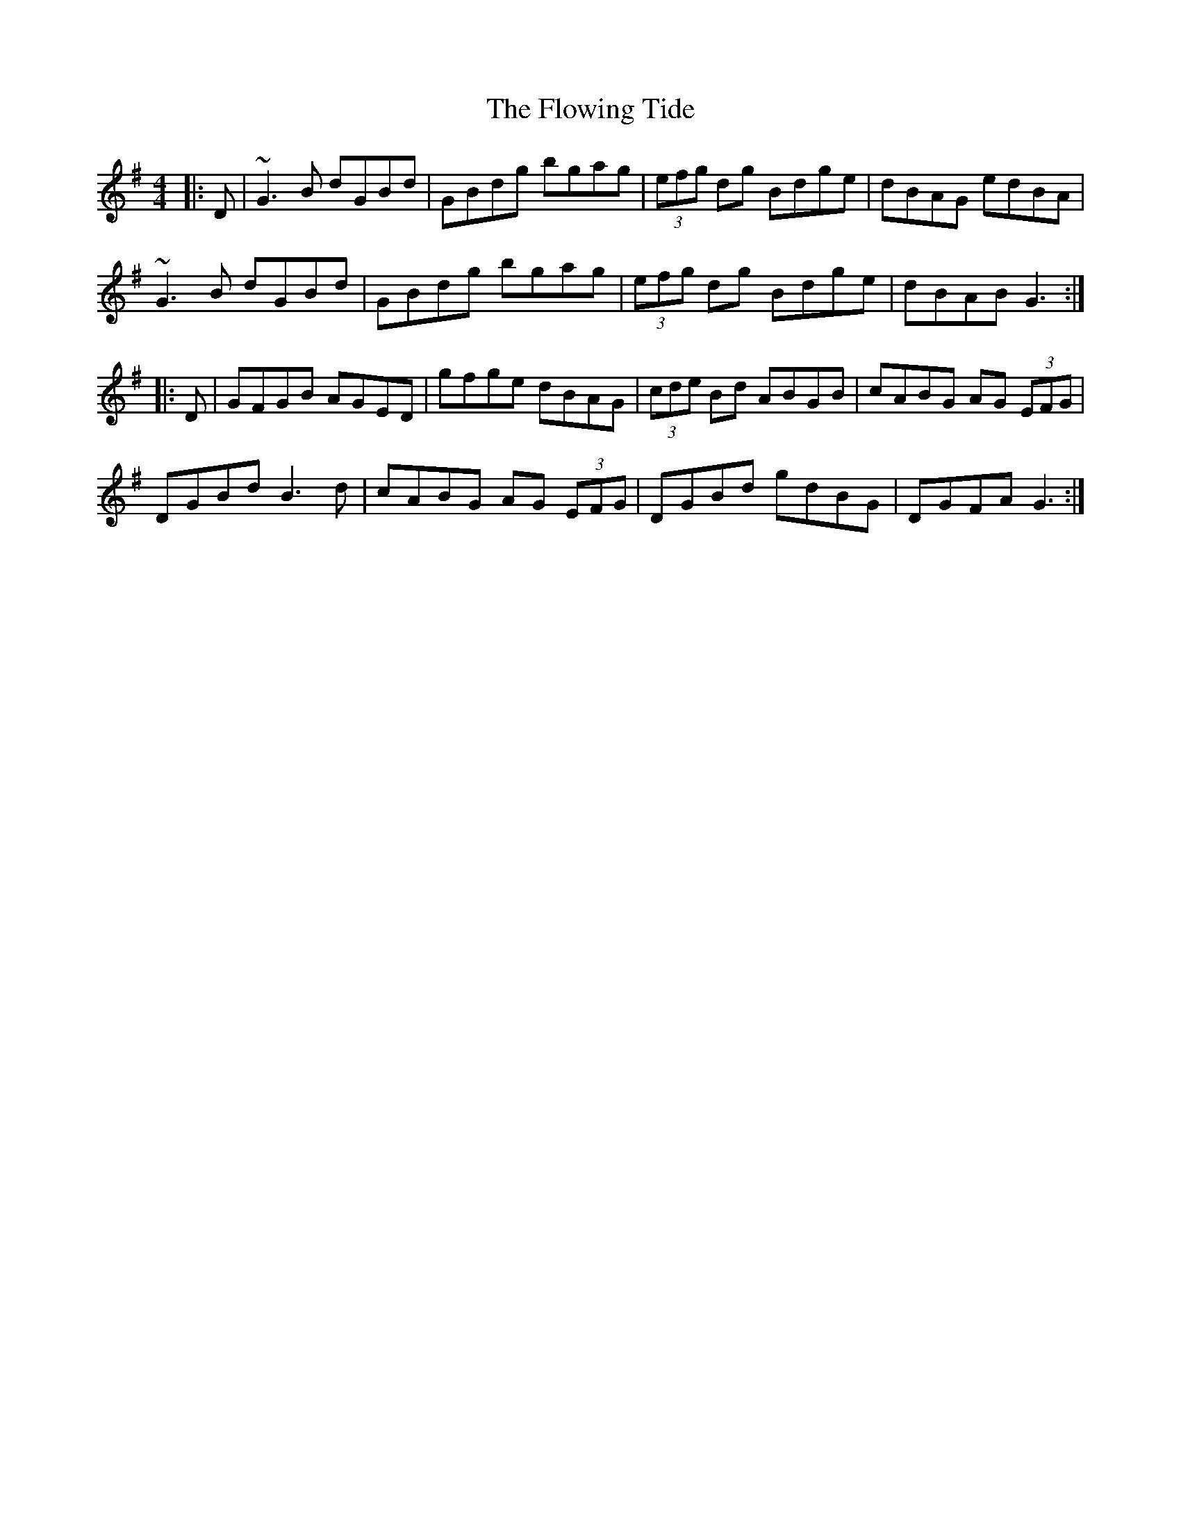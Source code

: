 X: 13547
T: Flowing Tide, The
R: hornpipe
M: 4/4
K: Gmajor
|:D|~G3 B dGBd|GBdg bgag|(3efg dg Bdge|dBAG edBA|
~G3 B dGBd|GBdg bgag|(3efg dg Bdge|dBAB G3:|
|:D|GFGB AGED|gfge dBAG|(3cde Bd ABGB|cABG AG (3EFG|
DGBd B3 d|cABG AG (3EFG|DGBd gdBG|DGFA G3:|

